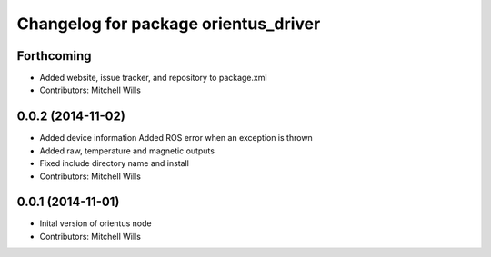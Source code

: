 ^^^^^^^^^^^^^^^^^^^^^^^^^^^^^^^^^^^^^
Changelog for package orientus_driver
^^^^^^^^^^^^^^^^^^^^^^^^^^^^^^^^^^^^^

Forthcoming
-----------
* Added website, issue tracker, and repository to package.xml
* Contributors: Mitchell Wills

0.0.2 (2014-11-02)
------------------
* Added device information
  Added ROS error when an exception is thrown
* Added raw, temperature and magnetic outputs
* Fixed include directory name and install
* Contributors: Mitchell Wills

0.0.1 (2014-11-01)
------------------
* Inital version of orientus node
* Contributors: Mitchell Wills
